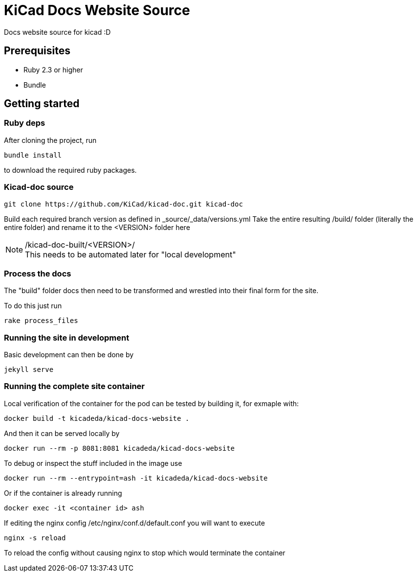 = KiCad Docs Website Source


Docs website source for kicad :D


== Prerequisites


- Ruby 2.3 or higher
- Bundle


== Getting started

=== Ruby deps
After cloning the project, run

----
bundle install
----

to download the required ruby packages.

=== Kicad-doc source

----
git clone https://github.com/KiCad/kicad-doc.git kicad-doc
----

Build each required branch version as defined in _source/_data/versions.yml
Take the entire resulting /build/ folder (literally the entire folder) and rename it to the <VERSION> folder here

./kicad-doc-built/<VERSION>/


NOTE: This needs to be automated later for "local development"


=== Process the docs
The "build" folder docs then need to be transformed and wrestled into their final form for the site.

To do this just run

----
rake process_files
----


=== Running the site in development
Basic development can then be done by

----
jekyll serve
----

=== Running the complete site container
Local verification of the container for the pod can be tested by
building it, for exmaple with:

----
docker build -t kicadeda/kicad-docs-website .
----

And then it can be served locally by

----
docker run --rm -p 8081:8081 kicadeda/kicad-docs-website
----

To debug or inspect the stuff included in the image use

----
docker run --rm --entrypoint=ash -it kicadeda/kicad-docs-website
----

Or if the container is already running

----
docker exec -it <container id> ash
----

If editing the nginx config /etc/nginx/conf.d/default.conf you will want to execute

----
nginx -s reload
----
To reload the config without causing nginx to stop which would terminate the container